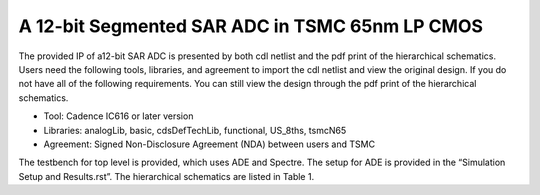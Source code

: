 ===============================================
A 12-bit Segmented SAR ADC in TSMC 65nm LP CMOS
===============================================


The provided IP of a12-bit SAR ADC is presented by both cdl netlist and the pdf print of the hierarchical schematics. Users need the following tools, libraries, and agreement to import the cdl netlist and view the original design. If you do not have all of the following requirements. You can still view the design through the pdf print of the hierarchical schematics.

- Tool: Cadence IC616 or later version
- Libraries: analogLib, basic, cdsDefTechLib, functional, US_8ths, tsmcN65
- Agreement: Signed Non-Disclosure Agreement (NDA) between users and TSMC

The testbench for top level is provided, which uses ADE and Spectre. The setup for ADE is provided in the “Simulation Setup and Results.rst”. The hierarchical schematics are listed in Table 1.

